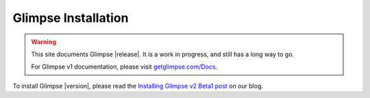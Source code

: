 .. Glimpse documentation master file, created by
   sphinx-quickstart on Fri Nov 20 16:04:45 2015.
   You can adapt this file completely to your liking, but it should at least
   contain the root `toctree` directive.

====================
Glimpse Installation
====================

.. WARNING:: This site documents Glimpse |release|. It is a work in progress, and still has a long way to go.

   For Glimpse v1 documentation, please visit `getglimpse.com/Docs <http://getglimpse.com/Docs/>`_.


To install Glimpse |version|, please read the `Installing Glimpse v2 Beta1 post <http://blog.getglimpse.com/2015/11/19/installing-glimpse-v2-beta1/>`_ on our blog.